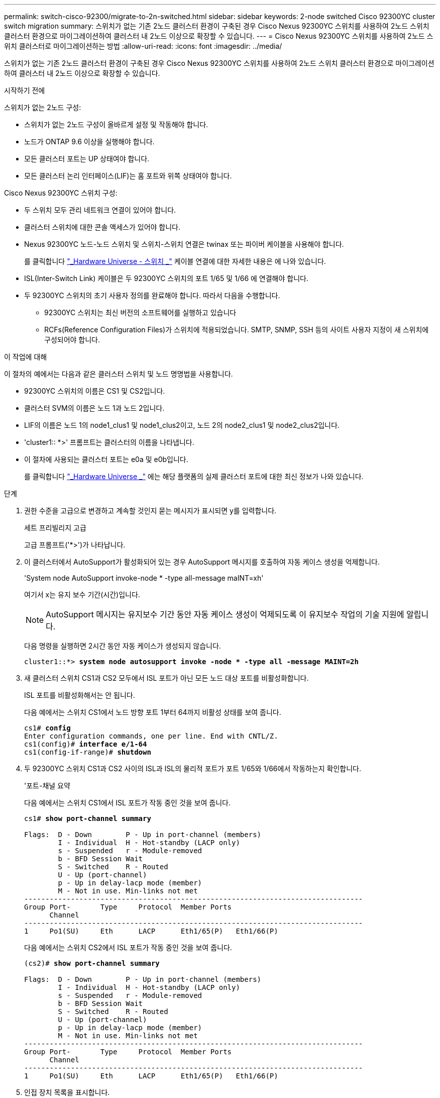 ---
permalink: switch-cisco-92300/migrate-to-2n-switched.html 
sidebar: sidebar 
keywords: 2-node switched Cisco 92300YC cluster switch migration 
summary: 스위치가 없는 기존 2노드 클러스터 환경이 구축된 경우 Cisco Nexus 92300YC 스위치를 사용하여 2노드 스위치 클러스터 환경으로 마이그레이션하여 클러스터 내 2노드 이상으로 확장할 수 있습니다. 
---
= Cisco Nexus 92300YC 스위치를 사용하여 2노드 스위치 클러스터로 마이그레이션하는 방법
:allow-uri-read: 
:icons: font
:imagesdir: ../media/


[role="lead"]
스위치가 없는 기존 2노드 클러스터 환경이 구축된 경우 Cisco Nexus 92300YC 스위치를 사용하여 2노드 스위치 클러스터 환경으로 마이그레이션하여 클러스터 내 2노드 이상으로 확장할 수 있습니다.

.시작하기 전에
스위치가 없는 2노드 구성:

* 스위치가 없는 2노드 구성이 올바르게 설정 및 작동해야 합니다.
* 노드가 ONTAP 9.6 이상을 실행해야 합니다.
* 모든 클러스터 포트는 UP 상태여야 합니다.
* 모든 클러스터 논리 인터페이스(LIF)는 홈 포트와 위쪽 상태여야 합니다.


Cisco Nexus 92300YC 스위치 구성:

* 두 스위치 모두 관리 네트워크 연결이 있어야 합니다.
* 클러스터 스위치에 대한 콘솔 액세스가 있어야 합니다.
* Nexus 92300YC 노드-노드 스위치 및 스위치-스위치 연결은 twinax 또는 파이버 케이블을 사용해야 합니다.
+
를 클릭합니다 https://hwu.netapp.com/SWITCH/INDEX["_Hardware Universe - 스위치 _"^] 케이블 연결에 대한 자세한 내용은 에 나와 있습니다.

* ISL(Inter-Switch Link) 케이블은 두 92300YC 스위치의 포트 1/65 및 1/66 에 연결해야 합니다.
* 두 92300YC 스위치의 초기 사용자 정의를 완료해야 합니다. 따라서 다음을 수행합니다.
+
** 92300YC 스위치는 최신 버전의 소프트웨어를 실행하고 있습니다
** RCFs(Reference Configuration Files)가 스위치에 적용되었습니다. SMTP, SNMP, SSH 등의 사이트 사용자 지정이 새 스위치에 구성되어야 합니다.




.이 작업에 대해
이 절차의 예에서는 다음과 같은 클러스터 스위치 및 노드 명명법을 사용합니다.

* 92300YC 스위치의 이름은 CS1 및 CS2입니다.
* 클러스터 SVM의 이름은 노드 1과 노드 2입니다.
* LIF의 이름은 노드 1의 node1_clus1 및 node1_clus2이고, 노드 2의 node2_clus1 및 node2_clus2입니다.
* 'cluster1:: *>' 프롬프트는 클러스터의 이름을 나타냅니다.
* 이 절차에 사용되는 클러스터 포트는 e0a 및 e0b입니다.
+
를 클릭합니다 https://hwu.netapp.com["_Hardware Universe _"^] 에는 해당 플랫폼의 실제 클러스터 포트에 대한 최신 정보가 나와 있습니다.



.단계
. 권한 수준을 고급으로 변경하고 계속할 것인지 묻는 메시지가 표시되면 y를 입력합니다.
+
세트 프리빌리지 고급

+
고급 프롬프트('*>')가 나타납니다.

. 이 클러스터에서 AutoSupport가 활성화되어 있는 경우 AutoSupport 메시지를 호출하여 자동 케이스 생성을 억제합니다.
+
'System node AutoSupport invoke-node * -type all-message maINT=xh'

+
여기서 x는 유지 보수 기간(시간)입니다.

+

NOTE: AutoSupport 메시지는 유지보수 기간 동안 자동 케이스 생성이 억제되도록 이 유지보수 작업의 기술 지원에 알립니다.

+
다음 명령을 실행하면 2시간 동안 자동 케이스가 생성되지 않습니다.

+
[listing, subs="+quotes"]
----
cluster1::*> *system node autosupport invoke -node * -type all -message MAINT=2h*
----
. 새 클러스터 스위치 CS1과 CS2 모두에서 ISL 포트가 아닌 모든 노드 대상 포트를 비활성화합니다.
+
ISL 포트를 비활성화해서는 안 됩니다.

+
다음 예에서는 스위치 CS1에서 노드 방향 포트 1부터 64까지 비활성 상태를 보여 줍니다.

+
[listing, subs="+quotes"]
----
cs1# *config*
Enter configuration commands, one per line. End with CNTL/Z.
cs1(config)# *interface e/1-64*
cs1(config-if-range)# *shutdown*
----
. 두 92300YC 스위치 CS1과 CS2 사이의 ISL과 ISL의 물리적 포트가 포트 1/65와 1/66에서 작동하는지 확인합니다.
+
'포트-채널 요약

+
다음 예에서는 스위치 CS1에서 ISL 포트가 작동 중인 것을 보여 줍니다.

+
[listing, subs="+quotes"]
----
cs1# *show port-channel summary*

Flags:  D - Down        P - Up in port-channel (members)
        I - Individual  H - Hot-standby (LACP only)
        s - Suspended   r - Module-removed
        b - BFD Session Wait
        S - Switched    R - Routed
        U - Up (port-channel)
        p - Up in delay-lacp mode (member)
        M - Not in use. Min-links not met
--------------------------------------------------------------------------------
Group Port-       Type     Protocol  Member Ports
      Channel
--------------------------------------------------------------------------------
1     Po1(SU)     Eth      LACP      Eth1/65(P)   Eth1/66(P)
----
+
다음 예에서는 스위치 CS2에서 ISL 포트가 작동 중인 것을 보여 줍니다.

+
[listing, subs="+quotes"]
----
(cs2)# *show port-channel summary*

Flags:  D - Down        P - Up in port-channel (members)
        I - Individual  H - Hot-standby (LACP only)
        s - Suspended   r - Module-removed
        b - BFD Session Wait
        S - Switched    R - Routed
        U - Up (port-channel)
        p - Up in delay-lacp mode (member)
        M - Not in use. Min-links not met
--------------------------------------------------------------------------------
Group Port-       Type     Protocol  Member Ports
      Channel
--------------------------------------------------------------------------------
1     Po1(SU)     Eth      LACP      Eth1/65(P)   Eth1/66(P)
----
. 인접 장치 목록을 표시합니다.
+
CDP 이웃의 성전

+
이 명령은 시스템에 연결된 장치에 대한 정보를 제공합니다.

+
다음 예에서는 스위치 CS1의 인접 장치를 나열합니다.

+
[listing, subs="+quotes"]
----
cs1# *show cdp neighbors*

Capability Codes: R - Router, T - Trans-Bridge, B - Source-Route-Bridge
                  S - Switch, H - Host, I - IGMP, r - Repeater,
                  V - VoIP-Phone, D - Remotely-Managed-Device,
                  s - Supports-STP-Dispute

Device-ID          Local Intrfce  Hldtme Capability  Platform      Port ID
cs2(FDO220329V5)    Eth1/65        175    R S I s   N9K-C92300YC  Eth1/65
cs2(FDO220329V5)    Eth1/66        175    R S I s   N9K-C92300YC  Eth1/66

Total entries displayed: 2
----
+
다음 예에서는 스위치 CS2의 인접 장치를 나열합니다.

+
[listing, subs="+quotes"]
----
cs2# *show cdp neighbors*

Capability Codes: R - Router, T - Trans-Bridge, B - Source-Route-Bridge
                  S - Switch, H - Host, I - IGMP, r - Repeater,
                  V - VoIP-Phone, D - Remotely-Managed-Device,
                  s - Supports-STP-Dispute

Device-ID          Local Intrfce  Hldtme Capability  Platform      Port ID
cs1(FDO220329KU)    Eth1/65        177    R S I s   N9K-C92300YC  Eth1/65
cs1(FDO220329KU)    Eth1/66        177    R S I s   N9K-C92300YC  Eth1/66

Total entries displayed: 2
----
. 모든 클러스터 포트가 작동하는지 확인합니다.
+
네트워크 포트 표시 - IPSpace 클러스터

+
각 포트는 Link에, Health Status에 대해서는 Healthy로 표시되어야 합니다.

+
[listing, subs="+quotes"]
----
cluster1::*> *network port show -ipspace Cluster*

Node: node1

                                                  Speed(Mbps) Health
Port      IPspace      Broadcast Domain Link MTU  Admin/Oper  Status
--------- ------------ ---------------- ---- ---- ----------- --------
e0a       Cluster      Cluster          up   9000  auto/10000 healthy
e0b       Cluster      Cluster          up   9000  auto/10000 healthy

Node: node2

                                                  Speed(Mbps) Health
Port      IPspace      Broadcast Domain Link MTU  Admin/Oper  Status
--------- ------------ ---------------- ---- ---- ----------- --------
e0a       Cluster      Cluster          up   9000  auto/10000 healthy
e0b       Cluster      Cluster          up   9000  auto/10000 healthy

4 entries were displayed.
----
. 모든 클러스터 LIF가 작동 중인지 확인합니다.
+
'network interface show-vserver cluster'

+
각 클러스터 LIF는 '홈'에 대해 '상태 관리/작업'이 UP/UP인 '상태 관리/작업'에 대해 '참'으로 표시되어야 합니다

+
[listing, subs="+quotes"]
----
cluster1::*> *network interface show -vserver Cluster*

            Logical    Status     Network            Current       Current Is
Vserver     Interface  Admin/Oper Address/Mask       Node          Port    Home
----------- ---------- ---------- ------------------ ------------- ------- -----
Cluster
            node1_clus1  up/up    169.254.209.69/16  node1         e0a     true
            node1_clus2  up/up    169.254.49.125/16  node1         e0b     true
            node2_clus1  up/up    169.254.47.194/16  node2         e0a     true
            node2_clus2  up/up    169.254.19.183/16  node2         e0b     true
4 entries were displayed.
----
. 모든 클러스터 LIF에서 자동 복구가 설정되었는지 확인합니다.
+
'network interface show-vserver Cluster-fields auto-revert'

+
[listing, subs="+quotes"]
----
cluster1::*> *network interface show -vserver Cluster -fields auto-revert*

          Logical
Vserver   Interface     Auto-revert
--------- ------------- ------------
Cluster
          node1_clus1   true
          node1_clus2   true
          node2_clus1   true
          node2_clus2   true

4 entries were displayed.
----
. 92300YC 스위치에서 지원하는 적절한 케이블을 사용하여 노드 1의 클러스터 포트 e0a에서 케이블을 분리한 다음 클러스터 스위치 CS1의 포트 1에 e0a를 연결합니다.
+
를 클릭합니다 https://hwu.netapp.com/SWITCH/INDEX["_Hardware Universe - 스위치 _"^] 케이블 연결에 대한 자세한 내용은 에 나와 있습니다.

. 92300YC 스위치에서 지원하는 적절한 케이블을 사용하여 노드 2의 클러스터 포트 e0a에서 케이블을 분리한 다음 클러스터 스위치 CS1의 포트 2에 e0a를 연결합니다.
. 클러스터 스위치 CS1에서 모든 노드 대상 포트를 활성화합니다.
+
다음 예에서는 스위치 CS1에서 포트 1/1-1/64가 활성화되어 있음을 보여 줍니다.

+
[listing, subs="+quotes"]
----
cs1# *config*
Enter configuration commands, one per line. End with CNTL/Z.
cs1(config)# *interface e1/1-64*
cs1(config-if-range)# *no shutdown*
----
. 모든 클러스터 LIF가 가동되고 작동 가능하며 '홈'에 대해 true로 표시되는지 확인합니다.
+
'network interface show-vserver cluster'

+
다음 예에서는 모든 LIF가 node1과 node2에 있으며 "홈" 결과가 true인 것을 보여 줍니다.

+
[listing, subs="+quotes"]
----
cluster1::*> *network interface show -vserver Cluster*

         Logical      Status     Network            Current     Current Is
Vserver  Interface    Admin/Oper Address/Mask       Node        Port    Home
-------- ------------ ---------- ------------------ ----------- ------- ----
Cluster
         node1_clus1  up/up      169.254.209.69/16  node1       e0a     true
         node1_clus2  up/up      169.254.49.125/16  node1       e0b     true
         node2_clus1  up/up      169.254.47.194/16  node2       e0a     true
         node2_clus2  up/up      169.254.19.183/16  node2       e0b     true

4 entries were displayed.
----
. 클러스터의 노드 상태에 대한 정보를 표시합니다.
+
'클러스터 쇼'

+
다음 예제에는 클러스터에 있는 노드의 상태 및 자격에 대한 정보가 표시됩니다.

+
[listing, subs="+quotes"]
----
cluster1::*> *cluster show*

Node                 Health  Eligibility   Epsilon
-------------------- ------- ------------  ------------
node1                true    true          false
node2                true    true          false

2 entries were displayed.
----
. 92300YC 스위치에서 지원하는 적절한 케이블을 사용하여 노드 1의 클러스터 포트 e0b에서 케이블을 분리한 다음 클러스터 스위치 CS2의 포트 1에 e0b를 연결합니다.
. 92300YC 스위치에서 지원하는 적절한 케이블을 사용하여 노드 2의 클러스터 포트 e0b에서 케이블을 분리한 다음 클러스터 스위치 CS2의 포트 2에 e0b를 연결합니다.
. 클러스터 스위치 CS2에서 모든 노드 대상 포트를 활성화합니다.
+
다음 예에서는 스위치 CS2에서 포트 1/1 ~ 1/64 가 활성화되어 있음을 보여 줍니다.

+
[listing, subs="+quotes"]
----
cs2# *config*
Enter configuration commands, one per line. End with CNTL/Z.
cs2(config)# *interface e1/1-64*
cs2(config-if-range)# *no shutdown*
----
. 모든 클러스터 포트가 작동하는지 확인합니다.
+
네트워크 포트 표시 - IPSpace 클러스터

+
다음 예에서는 모든 클러스터 포트가 노드 1과 노드 2에 있음을 보여 줍니다.

+
[listing, subs="+quotes"]
----
cluster1::*> *network port show -ipspace Cluster*

Node: node1
                                                                       Ignore
                                                  Speed(Mbps) Health   Health
Port      IPspace      Broadcast Domain Link MTU  Admin/Oper  Status   Status
--------- ------------ ---------------- ---- ---- ----------- -------- ------
e0a       Cluster      Cluster          up   9000  auto/10000 healthy  false
e0b       Cluster      Cluster          up   9000  auto/10000 healthy  false

Node: node2
                                                                       Ignore
                                                  Speed(Mbps) Health   Health
Port      IPspace      Broadcast Domain Link MTU  Admin/Oper  Status   Status
--------- ------------ ---------------- ---- ---- ----------- -------- ------
e0a       Cluster      Cluster          up   9000  auto/10000 healthy  false
e0b       Cluster      Cluster          up   9000  auto/10000 healthy  false

4 entries were displayed.
----
. 모든 인터페이스가 '홈'에 대해 true로 표시되는지 확인합니다.
+
'network interface show-vserver cluster'

+

NOTE: 이 작업을 완료하는 데 몇 분 정도 걸릴 수 있습니다.

+
다음 예에서는 모든 LIF가 node1과 node2에 있으며 "홈" 결과가 true인 것을 보여 줍니다.

+
[listing, subs="+quotes"]
----
cluster1::*> *network interface show -vserver Cluster*

          Logical      Status     Network            Current    Current Is
Vserver   Interface    Admin/Oper Address/Mask       Node       Port    Home
--------- ------------ ---------- ------------------ ---------- ------- ----
Cluster
          node1_clus1  up/up      169.254.209.69/16  node1      e0a     true
          node1_clus2  up/up      169.254.49.125/16  node1      e0b     true
          node2_clus1  up/up      169.254.47.194/16  node2      e0a     true
          node2_clus2  up/up      169.254.19.183/16  node2      e0b     true

4 entries were displayed.
----
. 두 노드 모두 각 스위치에 하나씩 연결되어 있는지 확인합니다.
+
CDP 이웃의 성전

+
다음 예에서는 두 스위치에 대해 적절한 결과를 보여 줍니다.

+
[listing, subs="+quotes"]
----
(cs1)# *show cdp neighbors*

Capability Codes: R - Router, T - Trans-Bridge, B - Source-Route-Bridge
                  S - Switch, H - Host, I - IGMP, r - Repeater,
                  V - VoIP-Phone, D - Remotely-Managed-Device,
                  s - Supports-STP-Dispute

Device-ID          Local Intrfce  Hldtme Capability  Platform      Port ID
node1               Eth1/1         133    H         FAS2980       e0a
node2               Eth1/2         133    H         FAS2980       e0a
cs2(FDO220329V5)    Eth1/65        175    R S I s   N9K-C92300YC  Eth1/65
cs2(FDO220329V5)    Eth1/66        175    R S I s   N9K-C92300YC  Eth1/66

Total entries displayed: 4


(cs2)# *show cdp neighbors*

Capability Codes: R - Router, T - Trans-Bridge, B - Source-Route-Bridge
                  S - Switch, H - Host, I - IGMP, r - Repeater,
                  V - VoIP-Phone, D - Remotely-Managed-Device,
                  s - Supports-STP-Dispute

Device-ID          Local Intrfce  Hldtme Capability  Platform      Port ID
node1               Eth1/1         133    H         FAS2980       e0b
node2               Eth1/2         133    H         FAS2980       e0b
cs1(FDO220329KU)
                    Eth1/65        175    R S I s   N9K-C92300YC  Eth1/65
cs1(FDO220329KU)
                    Eth1/66        175    R S I s   N9K-C92300YC  Eth1/66

Total entries displayed: 4
----
. 클러스터에서 검색된 네트워크 장치에 대한 정보를 표시합니다.
+
네트워크 디바이스 검색 표시 프로토콜 CDP

+
[listing, subs="+quotes"]
----
cluster1::*> *network device-discovery show -protocol cdp*
Node/       Local  Discovered
Protocol    Port   Device (LLDP: ChassisID)  Interface         Platform
----------- ------ ------------------------- ----------------  ----------------
node2      /cdp
            e0a    cs1                       0/2               N9K-C92300YC
            e0b    cs2                       0/2               N9K-C92300YC
node1      /cdp
            e0a    cs1                       0/1               N9K-C92300YC
            e0b    cs2                       0/1               N9K-C92300YC

4 entries were displayed.
----
. 설정이 비활성화되었는지 확인합니다.
+
'network options switchless-cluster show'

+

NOTE: 명령이 완료되는 데 몇 분 정도 걸릴 수 있습니다. '3분 수명 만료' 메시지가 표시될 때까지 기다립니다.

+
다음 예제의 false 출력은 구성 설정이 비활성화되어 있음을 보여 줍니다.

+
[listing, subs="+quotes"]
----
cluster1::*> *network options switchless-cluster show*
Enable Switchless Cluster: false
----
. 클러스터에서 노드 구성원의 상태를 확인합니다.
+
'클러스터 쇼'

+
다음 예는 클러스터에 있는 노드의 상태 및 적격성에 대한 정보를 보여줍니다.

+
[listing, subs="+quotes"]
----
cluster1::*> *cluster show*

Node                 Health  Eligibility   Epsilon
-------------------- ------- ------------  --------
node1                true    true          false
node2                true    true          false
----
. 클러스터 네트워크가 완전히 연결되어 있는지 확인합니다.
+
'cluster ping-cluster-node-name'입니다

+
[listing, subs="+quotes"]
----
cluster1::> *cluster ping-cluster -node node2*
Host is node2
Getting addresses from network interface table...
Cluster node1_clus1 169.254.209.69 node1 e0a
Cluster node1_clus2 169.254.49.125 node1 e0b
Cluster node2_clus1 169.254.47.194 node2 e0a
Cluster node2_clus2 169.254.19.183 node2 e0b
Local = 169.254.47.194 169.254.19.183
Remote = 169.254.209.69 169.254.49.125
Cluster Vserver Id = 4294967293
Ping status:

Basic connectivity succeeds on 4 path(s)
Basic connectivity fails on 0 path(s)

Detected 9000 byte MTU on 4 path(s):
Local 169.254.47.194 to Remote 169.254.209.69
Local 169.254.47.194 to Remote 169.254.49.125
Local 169.254.19.183 to Remote 169.254.209.69
Local 169.254.19.183 to Remote 169.254.49.125
Larger than PMTU communication succeeds on 4 path(s)
RPC status:
2 paths up, 0 paths down (tcp check)
2 paths up, 0 paths down (udp check)
----
. 자동 케이스 생성을 억제한 경우 AutoSupport 메시지를 호출하여 다시 활성화합니다.
+
'System node AutoSupport invoke-node * -type all-message maINT=end'

+
[listing, subs="+quotes"]
----
cluster1::*> *system node autosupport invoke -node * -type all -message MAINT=END*
----
. 권한 수준을 admin으로 다시 변경합니다.
+
'Set-Privilege admin'입니다

. ONTAP 9.4 이상의 경우 명령을 사용하여 스위치 관련 로그 파일을 수집하기 위해 클러스터 스위치 상태 모니터 로그 수집 기능을 사용하도록 설정합니다.
+
System cluster-switch log setup-password와 system cluster-switch log enable-collection

+
[listing, subs="+quotes"]
----
cluster1::*> *system cluster-switch log setup-password*
Enter the switch name: <return>
The switch name entered is not recognized.
Choose from the following list:
cs1
cs2

cluster1::*> *system cluster-switch log setup-password*

Enter the switch name: *cs1*
RSA key fingerprint is e5:8b:c6:dc:e2:18:18:09:36:63:d9:63:dd:03:d9:cc
Do you want to continue? {y|n}::[n] *y*

Enter the password: <enter switch password>
Enter the password again: <enter switch password>

cluster1::*> *system cluster-switch log setup-password*

Enter the switch name: *cs2*
RSA key fingerprint is 57:49:86:a1:b9:80:6a:61:9a:86:8e:3c:e3:b7:1f:b1
Do you want to continue? {y|n}:: [n] *y*

Enter the password: <enter switch password>
Enter the password again: <enter switch password>

cluster1::*> *system cluster-switch log enable-collection*

Do you want to enable cluster log collection for all nodes in the cluster?
{y|n}: [n] *y*

Enabling cluster switch log collection.

cluster1::*>
----
+

NOTE: 이러한 명령에서 오류가 반환되면 NetApp 지원에 문의하십시오.


